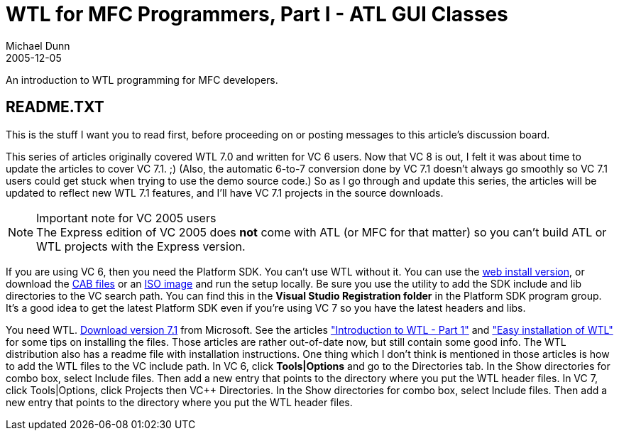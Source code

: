 WTL for MFC Programmers, Part I - ATL GUI Classes
=================================================
Michael Dunn
2005-12-05

An introduction to WTL programming for MFC developers.

README.TXT
----------

This is the stuff I want you to read first, before proceeding on or posting messages to this article's discussion board.

This series of articles originally covered WTL 7.0 and written for VC 6 users. Now that VC 8 is out, I felt it was about time to update the articles to cover VC 7.1. ;) (Also, the automatic 6-to-7 conversion done by VC 7.1 doesn't always go smoothly so VC 7.1 users could get stuck when trying to use the demo source code.) So as I go through and update this series, the articles will be updated to reflect new WTL 7.1 features, and I'll have VC 7.1 projects in the source downloads.

.Important note for VC 2005 users
NOTE: The Express edition of VC 2005 does **not** come with ATL (or MFC for that matter) so you can't build ATL or WTL projects with the Express version.

If you are using VC 6, then you need the Platform SDK. You can't use WTL without it. You can use the link:http://www.microsoft.com/downloads/details.aspx?FamilyId=A55B6B43-E24F-4EA3-A93E-40C0EC4F68E5&displaylang=en[web install version], or download the link:http://www.microsoft.com/downloads/details.aspx?familyid=EBA0128F-A770-45F1-86F3-7AB010B398A3&displaylang=en[CAB files] or an link:http://www.microsoft.com/downloads/info.aspx?na=45&p=1&SrcDisplayLang=en&SrcCategoryId=&SrcFamilyId=EBA0128F-A770-45F1-86F3-7AB010B398A3&u=details.aspx%3ffamilyid%3dD8EECD75-1FC4-49E5-BC66-9DA2B03D9B92%26displaylang%3den[ISO image] and run the setup locally. Be sure you use the utility to add the SDK include and lib directories to the VC search path. You can find this in the *Visual Studio Registration folder* in the Platform SDK program group. It's a good idea to get the latest Platform SDK even if you're using VC 7 so you have the latest headers and libs.

You need WTL. link:http://www.microsoft.com/downloads/details.aspx?FamilyId=1BE1EB52-AA96-4685-99A5-4256737781C5&displaylang=en[Download version 7.1] from Microsoft. See the articles link:https://www.codeproject.com/wtl/wtlintro1.asp["Introduction to WTL - Part 1"] and link:https://www.codeproject.com/wtl/wtlinst.asp["Easy installation of WTL"] for some tips on installing the files. Those articles are rather out-of-date now, but still contain some good info. The WTL distribution also has a readme file with installation instructions. One thing which I don't think is mentioned in those articles is how to add the WTL files to the VC include path. In VC 6, click *Tools|Options* and go to the Directories tab. In the Show directories for combo box, select Include files. Then add a new entry that points to the directory where you put the WTL header files. In VC 7, click Tools|Options, click Projects then VC++ Directories. In the Show directories for combo box, select Include files. Then add a new entry that points to the directory where you put the WTL header files.

